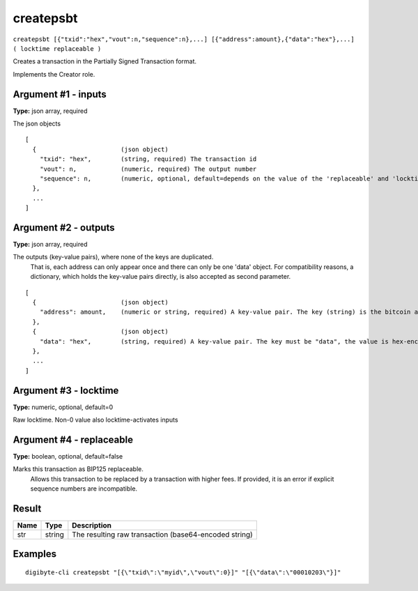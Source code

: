 .. This file is licensed under the MIT License (MIT) available on
   http://opensource.org/licenses/MIT.

createpsbt
==========

``createpsbt [{"txid":"hex","vout":n,"sequence":n},...] [{"address":amount},{"data":"hex"},...] ( locktime replaceable )``

Creates a transaction in the Partially Signed Transaction format.

Implements the Creator role.

Argument #1 - inputs
~~~~~~~~~~~~~~~~~~~~

**Type:** json array, required

The json objects

::

     [
       {                       (json object)
         "txid": "hex",        (string, required) The transaction id
         "vout": n,            (numeric, required) The output number
         "sequence": n,        (numeric, optional, default=depends on the value of the 'replaceable' and 'locktime' arguments) The sequence number
       },
       ...
     ]

Argument #2 - outputs
~~~~~~~~~~~~~~~~~~~~~

**Type:** json array, required

The outputs (key-value pairs), where none of the keys are duplicated.
       That is, each address can only appear once and there can only be one 'data' object.
       For compatibility reasons, a dictionary, which holds the key-value pairs directly, is also
       accepted as second parameter.

::

     [
       {                       (json object)
         "address": amount,    (numeric or string, required) A key-value pair. The key (string) is the bitcoin address, the value (float or string) is the amount in BTC
       },
       {                       (json object)
         "data": "hex",        (string, required) A key-value pair. The key must be "data", the value is hex-encoded data
       },
       ...
     ]

Argument #3 - locktime
~~~~~~~~~~~~~~~~~~~~~~

**Type:** numeric, optional, default=0

Raw locktime. Non-0 value also locktime-activates inputs

Argument #4 - replaceable
~~~~~~~~~~~~~~~~~~~~~~~~~

**Type:** boolean, optional, default=false

Marks this transaction as BIP125 replaceable.
       Allows this transaction to be replaced by a transaction with higher fees. If provided, it is an error if explicit sequence numbers are incompatible.

Result
~~~~~~

.. list-table::
   :header-rows: 1

   * - Name
     - Type
     - Description
   * - str
     - string
     - The resulting raw transaction (base64-encoded string)

Examples
~~~~~~~~


.. highlight:: shell

::

  digibyte-cli createpsbt "[{\"txid\":\"myid\",\"vout\":0}]" "[{\"data\":\"00010203\"}]"

